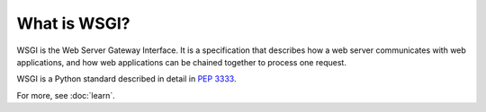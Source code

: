 What is WSGI?
=============

WSGI is the Web Server Gateway Interface. It is a specification that
describes how a web server communicates with web applications, and how
web applications can be chained together to process one request.

WSGI is a Python standard described in detail in :pep:`3333`.

For more, see :doc:`learn`.
